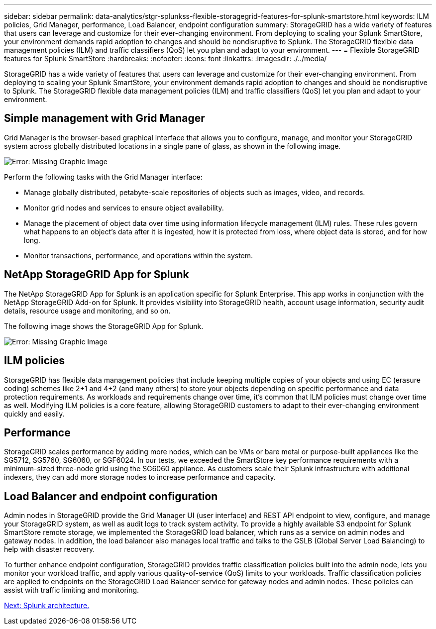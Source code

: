---
sidebar: sidebar
permalink: data-analytics/stgr-splunkss-flexible-storagegrid-features-for-splunk-smartstore.html
keywords: ILM policies, Grid Manager, performance, Load Balancer, endpoint configuration
summary: StorageGRID has a wide variety of features that users can leverage and customize for their ever-changing environment. From deploying to scaling your Splunk SmartStore, your environment demands rapid adoption to changes and should be nondisruptive to Splunk. The StorageGRID flexible data management policies (ILM) and traffic classifiers (QoS) let you plan and adapt to your environment.
---
= Flexible StorageGRID features for Splunk SmartStore
:hardbreaks:
:nofooter:
:icons: font
:linkattrs:
:imagesdir: ./../media/

//
// This file was created with NDAC Version 2.0 (August 17, 2020)
//
// 2022-07-27 16:41:18.427165
//

[.lead]
StorageGRID has a wide variety of features that users can leverage and customize for their ever-changing environment. From deploying to scaling your Splunk SmartStore, your environment demands rapid adoption to changes and should be nondisruptive to Splunk. The StorageGRID flexible data management policies (ILM) and traffic classifiers (QoS) let you plan and adapt to your environment.

== Simple management with Grid Manager

Grid Manager is the browser-based graphical interface that allows you to configure, manage, and monitor your StorageGRID system across globally distributed locations in a single pane of glass, as shown in the following image.

image:stgr-splunkss-image3.png[Error: Missing Graphic Image]

Perform the following tasks with the Grid Manager interface:

* Manage globally distributed, petabyte-scale repositories of objects such as images, video, and records.
* Monitor grid nodes and services to ensure object availability.
* Manage the placement of object data over time using information lifecycle management (ILM) rules. These rules govern what happens to an object’s data after it is ingested, how it is protected from loss, where object data is stored, and for how long.
* Monitor transactions, performance, and operations within the system.

== NetApp StorageGRID App for Splunk

The NetApp StorageGRID App for Splunk is an application specific for Splunk Enterprise. This app works in conjunction with the NetApp StorageGRID Add-on for Splunk. It provides visibility into StorageGRID health, account usage information, security audit details, resource usage and monitoring, and so on.

The following image shows the StorageGRID App for Splunk.

image:stgr-splunkss-image4.png[Error: Missing Graphic Image]

== ILM policies

StorageGRID has flexible data management policies that include keeping multiple copies of your objects and using EC (erasure coding) schemes like 2+1 and 4+2 (and many others) to store your objects depending on specific performance and data protection requirements. As workloads and requirements change over time, it’s common that ILM policies must change over time as well. Modifying ILM policies is a core feature, allowing StorageGRID customers to adapt to their ever-changing environment quickly and easily.

== Performance

StorageGRID scales performance by adding more nodes, which can be VMs or bare metal or purpose-built appliances like the SG5712, SG5760, SG6060, or SGF6024. In our tests, we exceeded the SmartStore key performance requirements with a minimum-sized three-node grid using the SG6060 appliance. As customers scale their Splunk infrastructure with additional indexers, they can add more storage nodes to increase performance and capacity.

== Load Balancer and endpoint configuration

Admin nodes in StorageGRID provide the Grid Manager UI (user interface) and REST API endpoint to view,  configure, and manage your StorageGRID system, as well as audit logs to track system activity. To provide a highly available S3 endpoint for Splunk SmartStore remote storage, we implemented the StorageGRID load balancer, which runs as a service on admin nodes and gateway nodes. In addition, the load balancer also manages local traffic and talks to the GSLB (Global Server Load Balancing) to help with disaster recovery.

To further enhance endpoint configuration, StorageGRID provides traffic classification policies built into the admin node, lets you monitor your workload traffic, and apply various quality-of-service (QoS) limits to your workloads. Traffic classification policies are applied to endpoints on the StorageGRID Load Balancer service for gateway nodes and admin nodes. These policies can assist with traffic limiting and monitoring.

link:stgr-splunkss-splunk-architecture.html[Next: Splunk architecture.]
